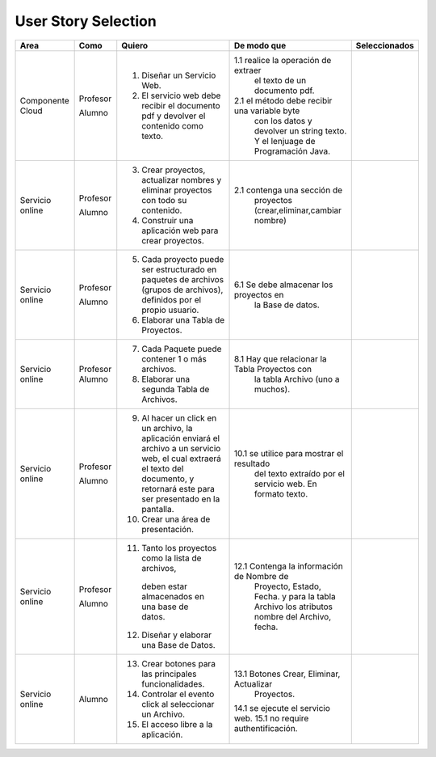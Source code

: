 ===================
User Story Selection
===================


+---------------------+---------------------+--------------------------------------------------------+----------------------------------------------+----------------------------------------------+
|Area                 | Como                | Quiero                                                 | De modo que                                  |  Seleccionados                               | 
+=====================+=====================+========================================================+==============================================+==============================================+
|Componente Cloud     | Profesor            | 1. Diseñar un Servicio Web.                            |1.1  realice la operación de extraer          |                                              |
|                     |                     |                                                        |     el texto de un documento pdf.            |                                              |
|                     | Alumno              | 2. El servicio web debe recibir el documento pdf y     |2.1  el método debe recibir una variable byte |                                              |
|                     |                     |    devolver el contenido como texto.                   |     con los datos y devolver un string texto.|                                              | 
|                     |                     |                                                        |     Y el lenjuage de Programación Java.      |                                              |
+---------------------+---------------------+--------------------------------------------------------+----------------------------------------------+----------------------------------------------+
|Servicio online      | Profesor            | 3. Crear proyectos, actualizar nombres y eliminar      |                                              |                                              |
|                     |                     |    proyectos con todo su contenido.                    |                                              |                                              |
|                     | Alumno              | 4. Construir una aplicación web para crear proyectos.  | 2.1 contenga una sección de                  |                                              |
|                     |                     |                                                        |     proyectos (crear,eliminar,cambiar nombre)|                                              |
+---------------------+---------------------+--------------------------------------------------------+----------------------------------------------+----------------------------------------------+
|Servicio online      |                     |                                                        |                                              |                                              |
|                     | Profesor            | 5. Cada proyecto puede ser estructurado en paquetes de |                                              |                                              |
|                     |                     |    archivos (grupos de archivos), definidos por el     |                                              |                                              |
|                     |                     |    propio usuario.                                     |                                              |                                              |
|                     | Alumno              | 6. Elaborar una Tabla de Proyectos.                    | 6.1 Se debe almacenar los proyectos en       |                                              |
|                     |                     |                                                        |     la Base de datos.                        |                                              |
|                     |                     |                                                        |                                              |                                              |
+---------------------+---------------------+--------------------------------------------------------+----------------------------------------------+----------------------------------------------+
|Servicio online      | Profesor            | 7. Cada Paquete puede contener 1 o más archivos.       |                                              |                                              |
|                     | Alumno              | 8. Elaborar una segunda Tabla de Archivos.             | 8.1 Hay que relacionar la Tabla Proyectos con|                                              |
|                     |                     |                                                        |     la tabla Archivo (uno a muchos).         |                                              |
|                     |                     |                                                        |                                              |                                              |
+---------------------+---------------------+--------------------------------------------------------+----------------------------------------------+----------------------------------------------+
|Servicio online      | Profesor            | 9. Al hacer un click en un archivo, la aplicación      |                                              |                                              |
|                     |                     |    enviará el archivo a un servicio web, el cual       |                                              |                                              |
|                     |                     |    extraerá el texto del documento, y retornará este   |                                              |                                              |
|                     |                     |    para ser presentado en la pantalla.                 |                                              |                                              |
|                     | Alumno              | 10. Crear una área de presentación.                    | 10.1 se utilice para mostrar el resultado    |                                              |
|                     |                     |                                                        |     del texto extraído por el servicio web.  |                                              |
|                     |                     |                                                        |     En formato texto.                        |                                              |
|                     |                     |                                                        |                                              |                                              |
+---------------------+---------------------+--------------------------------------------------------+----------------------------------------------+----------------------------------------------+
|Servicio online      | Profesor            | 11. Tanto los proyectos como la lista de archivos,     |                                              |                                              |
|                     |                     |    deben estar almacenados en una base de datos.       |                                              |                                              |
|                     | Alumno              | 12. Diseñar y elaborar una Base de Datos.              | 12.1 Contenga la información de Nombre de    |                                              |
|                     |                     |                                                        |     Proyecto, Estado, Fecha. y para la tabla |                                              |
|                     |                     |                                                        |     Archivo los atributos nombre del Archivo,|                                              |
|                     |                     |                                                        |     fecha.                                   |                                              |
+---------------------+---------------------+--------------------------------------------------------+----------------------------------------------+----------------------------------------------+
|Servicio online      |                     |                                                        |                                              |                                              |
|                     | Alumno              | 13. Crear botones para las principales funcionalidades.| 13.1 Botones Crear, Eliminar, Actualizar     |                                              |
|                     |                     | 14. Controlar el evento click al seleccionar un        |     Proyectos.                               |                                              |
|                     |                     |     Archivo.                                           | 14.1 se ejecute el servicio web.             |                                              |
|                     |                     | 15. El acceso libre a la aplicación.                   | 15.1 no require authentificación.            |                                              |
|                     |                     |                                                        |                                              |                                              |
+---------------------+---------------------+--------------------------------------------------------+----------------------------------------------+----------------------------------------------+


